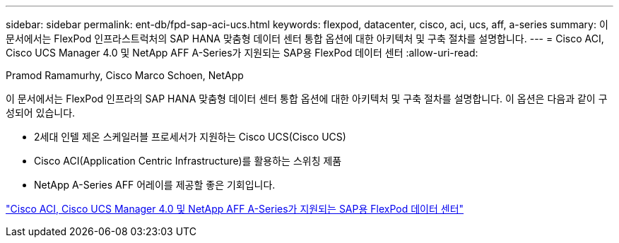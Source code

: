 ---
sidebar: sidebar 
permalink: ent-db/fpd-sap-aci-ucs.html 
keywords: flexpod, datacenter, cisco, aci, ucs, aff, a-series 
summary: 이 문서에서는 FlexPod 인프라스트럭처의 SAP HANA 맞춤형 데이터 센터 통합 옵션에 대한 아키텍처 및 구축 절차를 설명합니다. 
---
= Cisco ACI, Cisco UCS Manager 4.0 및 NetApp AFF A-Series가 지원되는 SAP용 FlexPod 데이터 센터
:allow-uri-read: 


Pramod Ramamurhy, Cisco Marco Schoen, NetApp

이 문서에서는 FlexPod 인프라의 SAP HANA 맞춤형 데이터 센터 통합 옵션에 대한 아키텍처 및 구축 절차를 설명합니다. 이 옵션은 다음과 같이 구성되어 있습니다.

* 2세대 인텔 제온 스케일러블 프로세서가 지원하는 Cisco UCS(Cisco UCS)
* Cisco ACI(Application Centric Infrastructure)를 활용하는 스위칭 제품
* NetApp A-Series AFF 어레이를 제공할 좋은 기회입니다.


link:https://www.cisco.com/c/en/us/td/docs/unified_computing/ucs/UCS_CVDs/flexpod_datacenter_ACI_sap_netappaffa.html["Cisco ACI, Cisco UCS Manager 4.0 및 NetApp AFF A-Series가 지원되는 SAP용 FlexPod 데이터 센터"^]
